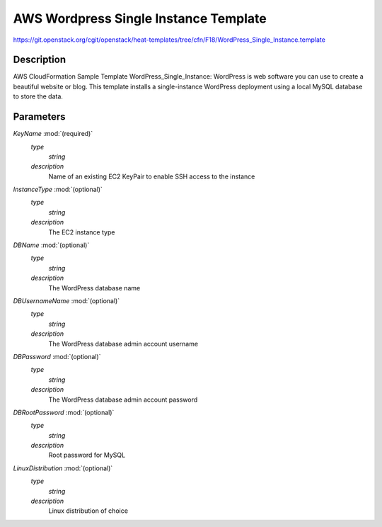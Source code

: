 ..
      Licensed under the Apache License, Version 2.0 (the "License"); you may
      not use this file except in compliance with the License. You may obtain
      a copy of the License at

          http://www.apache.org/licenses/LICENSE-2.0

      Unless required by applicable law or agreed to in writing, software
      distributed under the License is distributed on an "AS IS" BASIS, WITHOUT
      WARRANTIES OR CONDITIONS OF ANY KIND, either express or implied. See the
      License for the specific language governing permissions and limitations
      under the License.

======================================
AWS Wordpress Single Instance Template
======================================

https://git.openstack.org/cgit/openstack/heat-templates/tree/cfn/F18/WordPress_Single_Instance.template

Description
-----------

AWS CloudFormation Sample Template WordPress_Single_Instance: WordPress is web
software you can use to create a beautiful website or blog. This template
installs a single-instance WordPress deployment using a local MySQL database to
store the data.


Parameters
----------

*KeyName* :mod:`(required)`
    *type*
        *string*
    *description*
        Name of an existing EC2 KeyPair to enable SSH access to the instance
*InstanceType* :mod:`(optional)`
    *type*
        *string*
    *description*
        The EC2 instance type
*DBName* :mod:`(optional)`
    *type*
        *string*
    *description*
        The WordPress database name
*DBUsernameName* :mod:`(optional)`
    *type*
        *string*
    *description*
        The WordPress database admin account username
*DBPassword* :mod:`(optional)`
    *type*
        *string*
    *description*
        The WordPress database admin account password
*DBRootPassword* :mod:`(optional)`
    *type*
        *string*
    *description*
        Root password for MySQL
*LinuxDistribution* :mod:`(optional)`
    *type*
        *string*
    *description*
        Linux distribution of choice
